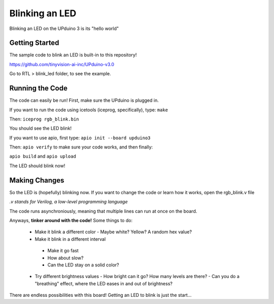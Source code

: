 Blinking an LED
===============

Blinking an LED on the UPduino 3 is its "hello world"

Getting Started
----

The sample code to blink an LED is built-in to this repository! 

https://github.com/tinyvision-ai-inc/UPduino-v3.0

Go to RTL > blink_led folder, to see the example.

Running the Code
-----------------

The code can easily be run! First, make sure the UPduino is plugged in.

If you want to run the code using icetools (iceprog, specifically), type: ``make``

Then: ``iceprog rgb_blink.bin``

You should see the LED blink!

If you want to use apio, first type: ``apio init --board upduino3``

Then: ``apio verify`` to make sure your code works, and then finally:

``apio build`` and ``apio upload``

The LED should blink now!

Making Changes
--------------

So the LED is (hopefully) blinking now. If you want to change the code or learn how it works, open the rgb_blink.v file

*.v stands for Verilog, a low-level programming language*

The code runs asynchroniously, meaning that multiple lines can run at once on the board.

Anyways, **tinker around with the code!** Some things to do:

  - Make it blink a different color
    - Maybe white? Yellow? A random hex value?
  - Make it blink in a different interval
   - Make it go fast
   - How about slow?
   - Can the LED stay on a solid color?
  - Try different brightness values
    - How bright can it go? How many levels are there?
    - Can you do a "breathing" effect, where the LED eases in and out of brightness?
    
There are endless possibilities with this board! Getting an LED to blink is just the start...
